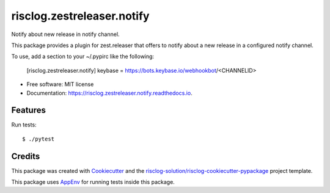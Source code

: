 ============================
risclog.zestreleaser.notify
============================

.. image:: https://github.com/risclog-solution/risclog.zestreleaser.notify/workflows/Test/badge.svg?branch=master
     :target: https://github.com/risclog-solution/risclog.zestreleaser.notify/actions?workflow=Test
     :alt: CI Status


.. image:: https://img.shields.io/pypi/v/risclog.zestreleaser.notify.svg
        :target: https://pypi.python.org/pypi/risclog.zestreleaser.notify

.. image:: https://img.shields.io/travis/risclog-solution/risclog.zestreleaser.notify.svg
        :target: https://travis-ci.com/risclog-solution/risclog.zestreleaser.notify

.. image:: https://readthedocs.org/projects/risclog.zestreleaser.notify/badge/?version=latest
        :target: https://risclog.zestreleaser.notify.readthedocs.io/en/latest/?version=latest
        :alt: Documentation Status

Notify about new release in notify channel.

This package provides a plugin for zest.releaser that offers to notify about a
new release in a configured notify channel.

To use, add a section to your ~/.pypirc like the following:

    [risclog.zestreleaser.notify]
    keybase = https://bots.keybase.io/webhookbot/<CHANNELID>


* Free software: MIT license
* Documentation: https://risclog.zestreleaser.notify.readthedocs.io.


Features
--------

Run tests::

    $ ./pytest


Credits
-------

This package was created with Cookiecutter_ and the `risclog-solution/risclog-cookiecutter-pypackage`_ project template.

.. _Cookiecutter: https://github.com/audreyr/cookiecutter
.. _`risclog-solution/risclog-cookiecutter-pypackage`: https://github.com/risclog-solution/risclog-cookiecutter-pypackage


This package uses AppEnv_ for running tests inside this package.

.. _AppEnv: https://github.com/flyingcircusio/appenv

